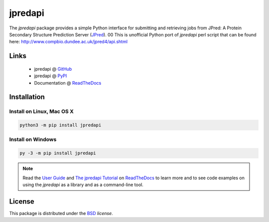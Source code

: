 jpredapi
========

.. image:: https://img.shields.io/pypi/l/jpredapi.svg
   :target: https://choosealicense.com/licenses/bsd-3-clause-clear/
   :alt: License information

.. image:: https://img.shields.io/pypi/v/jpredapi.svg
   :target: https://pypi.org/project/jpredapi/
   :alt: Current library version

.. image:: https://img.shields.io/pypi/pyversions/jpredapi.svg
   :target: https://pypi.org/project/jpredapi/
   :alt: Supported Python versions

.. image:: https://readthedocs.org/projects/jpredapi/badge/?version=latest
   :target: https://jpredapi.readthedocs.io/en/latest/?badge=latest
   :alt: Documentation status


The `jpredapi` package provides a simple Python interface for submitting
and retrieving jobs from JPred: A Protein Secondary Structure Prediction Server
(JPred_).
00
This is unofficial Python port of `jpredapi` perl script that can be found here:
http://www.compbio.dundee.ac.uk/jpred4/api.shtml


Links
~~~~~

   * jpredapi @ GitHub_
   * jpredapi @ PyPI_
   * Documentation @ ReadTheDocs_


Installation
~~~~~~~~~~~~

Install on Linux, Mac OS X
--------------------------

.. code:: bash

   python3 -m pip install jpredapi

Install on Windows
------------------

.. code:: bash

   py -3 -m pip install jpredapi

.. note:: Read the `User Guide`_ and `The jpredapi Tutorial`_ on ReadTheDocs_
          to learn more and to see code examples on using the `jpredapi` as a
          library and as a command-line tool.


License
~~~~~~~

This package is distributed under the BSD_ `license`.


.. _pip: https://pip.pypa.io/
.. _JPred: http://www.compbio.dundee.ac.uk/jpred/

.. _GitHub: https://github.com/MoseleyBioinformaticsLab/jpredapi
.. _ReadTheDocs: http://jpredapi.readthedocs.io/
.. _PyPI: https://pypi.python.org/pypi/jpredapi/1.5.0
.. _User Guide: http://jpredapi.readthedocs.io/en/latest/guide.html
.. _The jpredapi Tutorial: http://jpredapi.readthedocs.io/en/latest/tutorial.html
.. _BSD: https://choosealicense.com/licenses/bsd-3-clause-clear/
